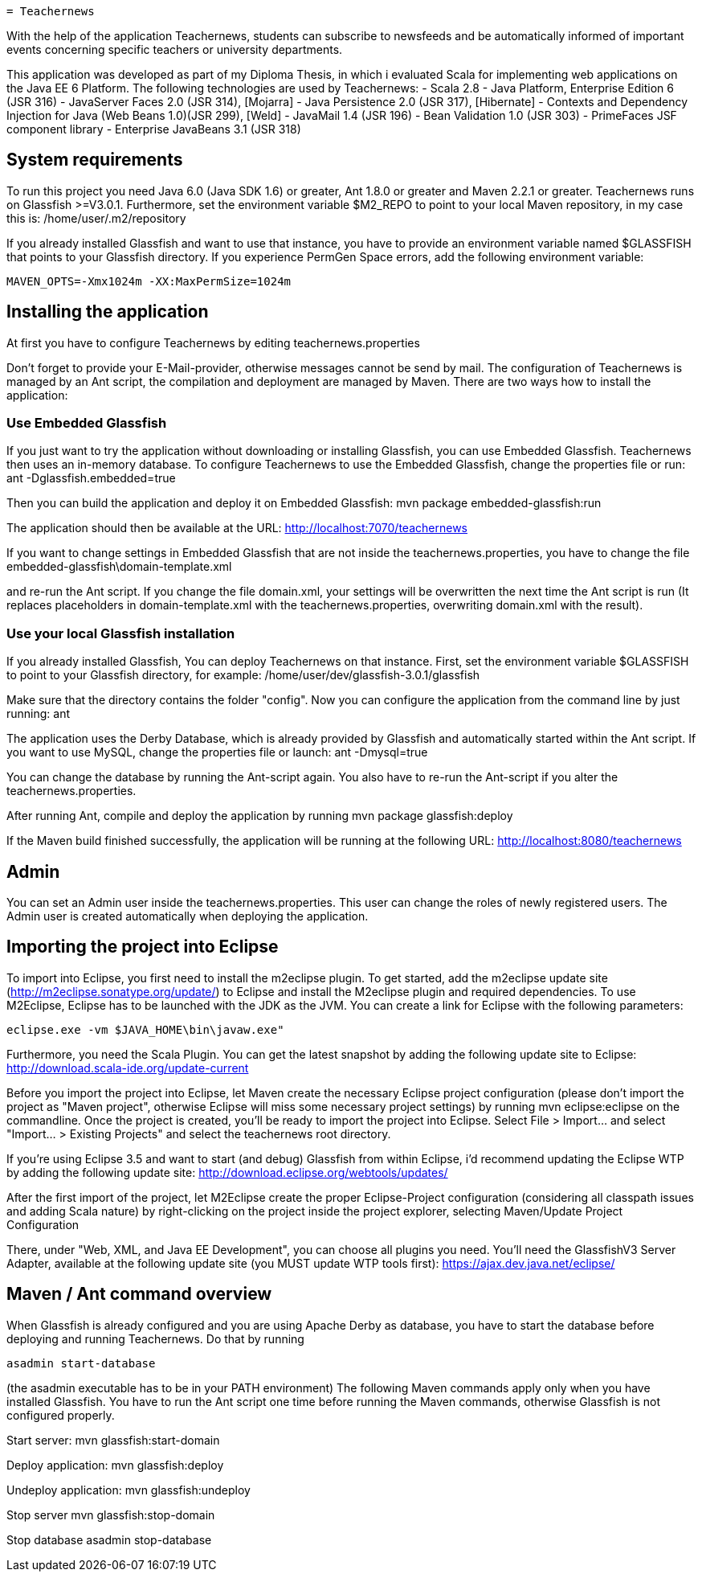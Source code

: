  = Teachernews

With the help of the application Teachernews, students can subscribe to newsfeeds and 
be automatically informed of important events concerning specific teachers or 
university departments.

This application was developed as part of my Diploma Thesis, in which i evaluated 
Scala for implementing web applications on the Java EE 6 Platform.
The following technologies are used by Teachernews:
 - Scala 2.8
 - Java Platform, Enterprise Edition 6 (JSR 316)  
 - JavaServer Faces 2.0 (JSR 314), [Mojarra] 
 - Java Persistence 2.0 (JSR 317), [Hibernate] 
 - Contexts and Dependency Injection for Java (Web Beans 1.0)(JSR 299), [Weld]
 - JavaMail 1.4 (JSR 196)
 - Bean Validation 1.0 (JSR 303)
 - PrimeFaces JSF component library 
 - Enterprise JavaBeans 3.1 (JSR 318)


== System requirements

To run this project you need Java 6.0 (Java SDK 1.6) or greater, Ant 1.8.0 or greater 
and Maven 2.2.1 or greater. Teachernews runs on Glassfish >=V3.0.1. 
Furthermore, set the environment variable $M2_REPO to point to your local Maven
repository, in my case this is:
  /home/user/.m2/repository
    
If you already installed Glassfish and want to use that instance, you have to provide an 
environment variable named $GLASSFISH that points to your Glassfish directory.
If you experience PermGen Space errors, add the following environment variable:

----
MAVEN_OPTS=-Xmx1024m -XX:MaxPermSize=1024m
----

== Installing the application

At first you have to configure Teachernews by editing 
  teachernews.properties
 
Don't forget to provide your E-Mail-provider, otherwise messages cannot be send by mail.
The configuration of Teachernews is managed by an Ant script, the compilation and deployment
are managed by Maven.
There are two ways how to install the application:

=== Use Embedded Glassfish

If you just want to try the application without downloading or installing Glassfish, 
you can use Embedded Glassfish. Teachernews then uses an in-memory database.
To configure Teachernews to use the Embedded Glassfish, change the properties file or run:
  ant -Dglassfish.embedded=true
 
Then you can build the application and deploy it on Embedded Glassfish:
  mvn package embedded-glassfish:run
 
The application should then be available at the URL:
  http://localhost:7070/teachernews
 
If you want to change settings in Embedded Glassfish that are not inside the 
teachernews.properties, you have to change the file 
  embedded-glassfish\domain-template.xml 

and re-run the Ant script. If you change the file domain.xml, your settings will be overwritten 
the next time the Ant script is run (It replaces placeholders in domain-template.xml with the 
teachernews.properties, overwriting domain.xml with the result).  


=== Use your local Glassfish installation

If you already installed Glassfish, You can deploy Teachernews on that instance. 
First, set the environment variable $GLASSFISH to point to your Glassfish directory, 
for example: 
  /home/user/dev/glassfish-3.0.1/glassfish

Make sure that the directory contains the folder "config".
Now you can configure the application from the command line by just running:
  ant

The application uses the Derby Database, which is already provided by Glassfish and 
automatically started within the Ant script. If you want to use MySQL, change the 
properties file or launch:
  ant -Dmysql=true
 
You can change the database by running the Ant-script again. You also have to 
re-run the Ant-script if you alter the teachernews.properties. 

After running Ant, compile and deploy the application by running
  mvn package glassfish:deploy
   
If the Maven build finished successfully, the application will be running at the following URL:
  http://localhost:8080/teachernews

== Admin

You can set an Admin user inside the teachernews.properties. This user can change the roles
of newly registered users. The Admin user is created automatically when deploying the application.
 
== Importing the project into Eclipse

To import into Eclipse, you first need to install the m2eclipse plugin. To get
started, add the m2eclipse update site (http://m2eclipse.sonatype.org/update/)
to Eclipse and install the M2eclipse plugin and required dependencies. 
To use M2Eclipse, Eclipse has to be launched with the JDK as the JVM.
You can create a link for Eclipse with the following parameters:

  eclipse.exe -vm $JAVA_HOME\bin\javaw.exe" 

Furthermore, you need the Scala Plugin. You can get the latest snapshot by adding
the following update site to Eclipse:
  http://download.scala-ide.org/update-current
 
Before you import the project into Eclipse, let Maven create the necessary Eclipse project 
configuration (please don't import the project as "Maven project", otherwise Eclipse will miss 
some necessary project settings) by running
  mvn eclipse:eclipse
on the commandline.
Once the project is created, you'll be ready to import the project into Eclipse.
Select File > Import... and select "Import... > Existing Projects" and select
the teachernews root directory. 

If you're using Eclipse 3.5 and want to start (and debug) Glassfish from within Eclipse, 
i'd recommend updating the Eclipse WTP by adding the following update site:
  http://download.eclipse.org/webtools/updates/
  
After the first import of the project, let M2Eclipse create the proper Eclipse-Project
configuration (considering all classpath issues and adding Scala nature) by right-clicking
on the project inside the project explorer, selecting 
  Maven/Update Project Configuration
 
There, under "Web, XML, and Java EE Development", you can choose all plugins you need.
You'll need the GlassfishV3 Server Adapter, available at the following update site 
(you MUST update WTP tools first):
  https://ajax.dev.java.net/eclipse/
  

== Maven / Ant command overview

When Glassfish is already configured and you are using Apache Derby as database, 
you have to start the database before deploying and running Teachernews. Do that
by running

  asadmin start-database

(the asadmin executable has to be in your PATH environment)
The following Maven commands apply only when you have installed Glassfish.
You have to run the Ant script one time before running the Maven commands, otherwise
Glassfish is not configured properly.

Start server:
  mvn glassfish:start-domain
 
Deploy application:
  mvn glassfish:deploy
 
Undeploy application:
  mvn glassfish:undeploy
 
Stop server
  mvn glassfish:stop-domain
 
Stop database
  asadmin stop-database
 
